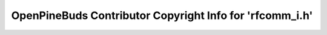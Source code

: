 =========================================================
OpenPineBuds Contributor Copyright Info for 'rfcomm_i.h'
=========================================================

